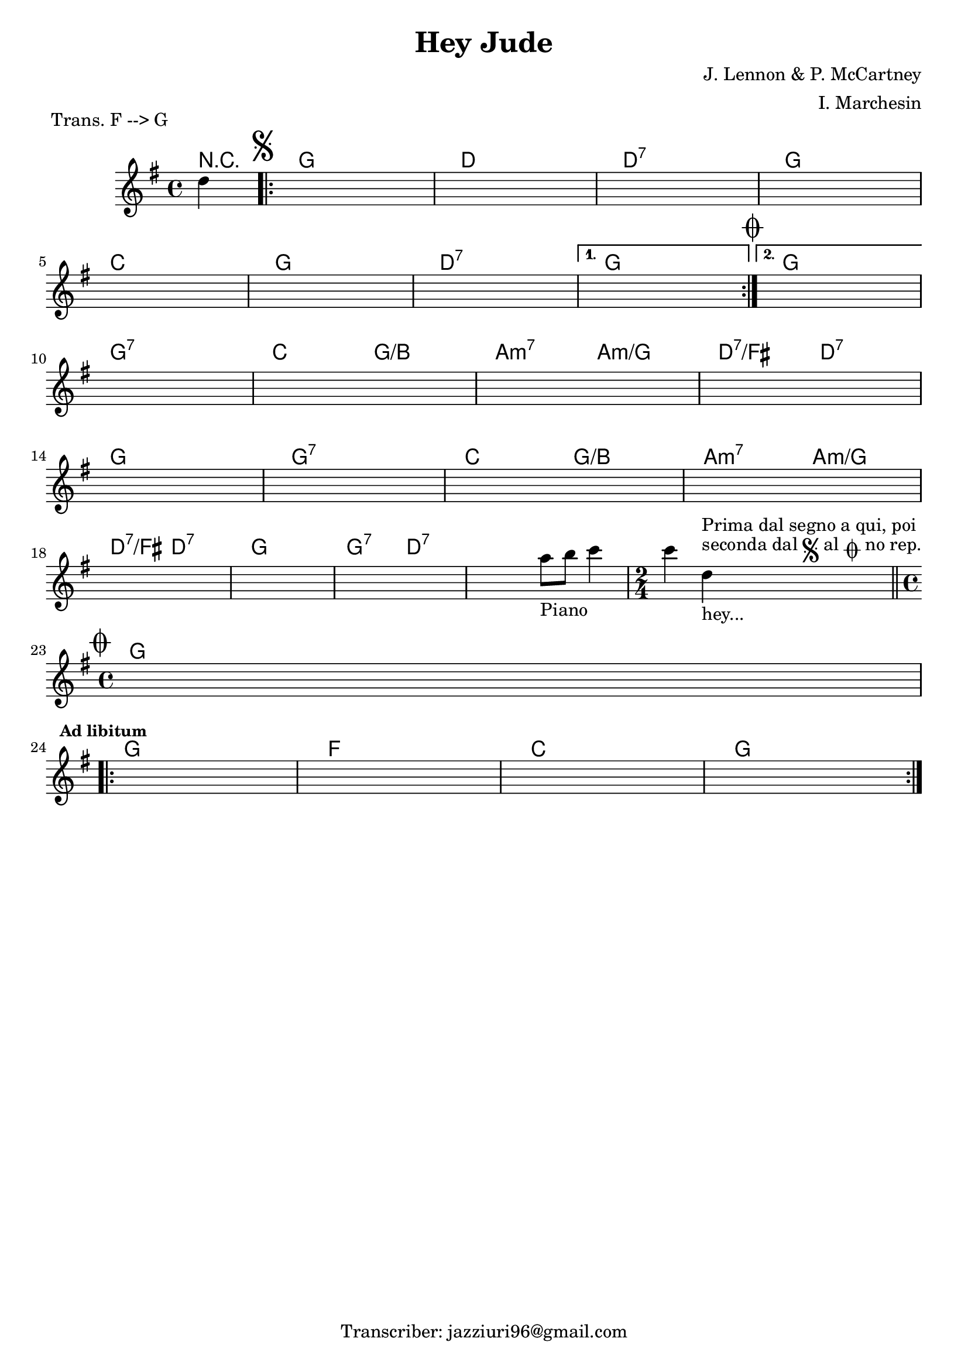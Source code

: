 \header {
  title = "Hey Jude"
  composer = "J. Lennon & P. McCartney"
  piece = " Trans. F --> G"
  arranger = "I. Marchesin"
  tagline = "Transcriber: jazziuri96@gmail.com"
}

obbligato =
\transpose f g {
\relative c' {
  \clef treble
  \key f \major
  \time 4/4

  \partial 4 c'4
  \once \hideNotes r1
  \once \hideNotes r1
  \once \hideNotes r1
  \once \hideNotes r1
  \once \hideNotes r1
  \once \hideNotes r1
  \once \hideNotes r1
  \once \hideNotes r1
  \once \hideNotes r1
  \once \hideNotes r1
  \once \hideNotes r1
  \once \hideNotes r1
  \once \hideNotes r1
  \once \hideNotes r1
  \once \hideNotes r1
  \once \hideNotes r1
  \once \hideNotes r1
  \once \hideNotes r1
  \once \hideNotes r1
  \once \hideNotes r1
  \once \hideNotes r2 g'8_"Piano" a bes4
  \time 2/4 bes c,_"hey..."^\markup {"seconda dal" \musicglyph "scripts.segno" "al" \musicglyph "scripts.coda" "no rep."}^\markup{"Prima dal segno a qui, poi"} \bar "||"
  \time 4/4 
  \once \hideNotes r1
  \once \hideNotes r1
  \once \hideNotes r1
  \once \hideNotes r1
  \once \hideNotes r1
}
}

armonie = 
\transpose f g {
\chordmode {

  \partial 4 r4
  \mark \markup { \musicglyph "scripts.segno" }
\repeat volta 2 {  
  f1
  c
  c:7
  f \break
  bes
  f
  c:7
}
\alternative {
  {
  f\mark \markup { \musicglyph "scripts.coda" }
  }
  {
  f  \break
  }
}
  f:7
  bes2 f/a
  g:m7 g:m/f
  c:7/e c:7 \break
  f1
  f:7
  bes2 f/a
  g:m7 g:m/f \break
  c:7/e c:7
  f1
  f2:7 c:7
  c1:7
  \time 2/4
  c2:7\mark \markup { \musicglyph "scripts.coda" } \break
  \time 4/4
  f1 \break \mark \markup {\bold \small "Ad libitum"}
\repeat volta 2 {
  f
  ees
  bes
  f
}
}
}

\score {
  <<
    \new ChordNames {
    \set chordChanges = ##t
    \armonie
    }
    \new Staff \obbligato
  >>
  \layout {}
  \midi {}
}